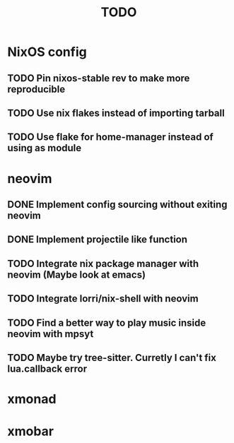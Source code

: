 #+TITLE: TODO
#+STARTUP: nofold

* NixOS config
** TODO Pin nixos-stable rev to make more reproducible
** TODO Use nix flakes instead of importing tarball
** TODO Use flake for home-manager instead of using as module
* neovim
** DONE Implement config sourcing without exiting neovim
** DONE Implement projectile like function
** TODO Integrate nix package manager with neovim (Maybe look at emacs)
** TODO Integrate lorri/nix-shell with neovim
** TODO Find a better way to play music inside neovim with mpsyt
** TODO Maybe try tree-sitter. Curretly I can't fix lua.callback error
* xmonad
* xmobar
